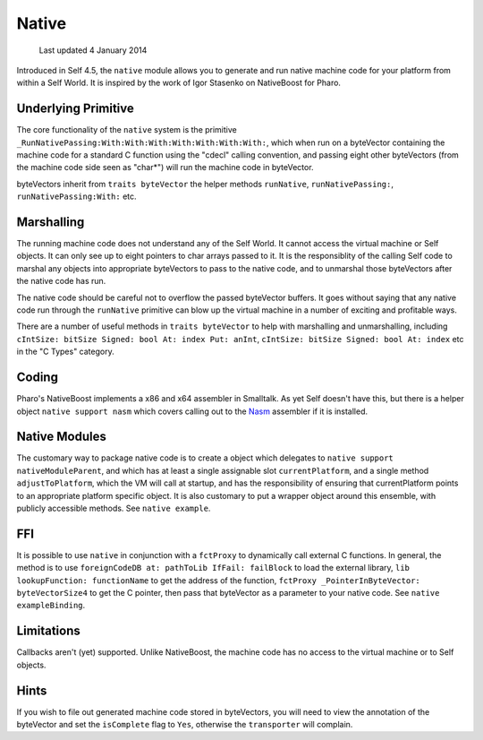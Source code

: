 Native
======

    Last updated 4 January 2014

Introduced in Self 4.5, the ``native`` module allows you to generate and run native machine code for your platform from within a Self World. It is inspired by the work of Igor Stasenko on NativeBoost for Pharo.

Underlying Primitive
--------------------

The core functionality of the ``native`` system is the primitive ``_RunNativePassing:With:With:With:With:With:With:With:``, which when run on a byteVector containing the machine code for a standard C function using the "cdecl" calling convention, and passing eight other byteVectors (from the machine code side seen as "char*") will run the machine code in byteVector.

byteVectors inherit from ``traits byteVector`` the helper methods ``runNative``, ``runNativePassing:``, ``runNativePassing:With:`` etc.

Marshalling
-----------

The running machine code does not understand any of the Self World. It cannot access the virtual machine or Self objects. It can only see up to eight pointers to char arrays passed to it. It is the responsiblity of the calling Self code to marshal any objects into appropriate byteVectors to pass to the native code, and to unmarshal those byteVectors after the native code has run.

The native code should be careful not to overflow the passed byteVector buffers. It goes without saying that any native code run through the ``runNative`` primitive can blow up the virtual machine in a number of exciting and profitable ways.

There are a number of useful methods in ``traits byteVector`` to help with marshalling and unmarshalling, including ``cIntSize: bitSize Signed: bool At: index Put: anInt``, ``cIntSize: bitSize Signed: bool At: index`` etc in the "C Types" category.

Coding
------

Pharo's NativeBoost implements a x86 and x64 assembler in Smalltalk. As yet Self doesn't have this, but there is a helper object ``native support nasm`` which covers calling out to the Nasm_ assembler if it is installed.

.. _Nasm: http://www.nasm.us

Native Modules
--------------

The customary way to package native code is to create a object which delegates to ``native support nativeModuleParent``, and which has at least a single assignable slot ``currentPlatform``, and a single method ``adjustToPlatform``, which the VM will call at startup, and has the responsibility of ensuring that currentPlatform points to an appropriate platform specific object. It is also customary to put a wrapper object around this ensemble, with publicly accessible methods. See ``native example``.

FFI
---

It is possible to use ``native`` in conjunction with a ``fctProxy`` to dynamically call external C functions. In general, the method is to use ``foreignCodeDB at: pathToLib IfFail: failBlock`` to load the external library, ``lib lookupFunction: functionName`` to get the address of the function, ``fctProxy _PointerInByteVector: byteVectorSize4`` to get the C pointer, then pass that byteVector as a parameter to your native code. See ``native exampleBinding``.

Limitations
-----------

Callbacks aren't (yet) supported. Unlike NativeBoost, the machine code has no access to the virtual machine or to Self objects.

Hints
-----

If you wish to file out generated machine code stored in byteVectors, you will need to view the annotation of the byteVector and set the ``isComplete`` flag to ``Yes``, otherwise the ``transporter`` will complain.
